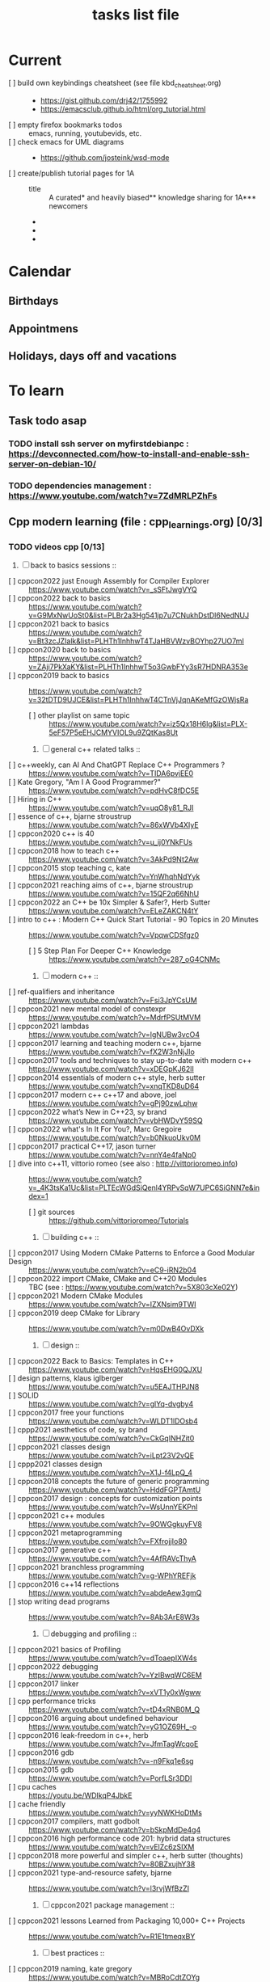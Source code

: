 # -*- mode: org -*-
#+title: tasks list file


* Current
- [ ] build own keybindings cheatsheet (see file kbd_cheatsheet.org) ::
  + https://gist.github.com/drj42/1755992
  + https://emacsclub.github.io/html/org_tutorial.html
- [ ] empty firefox bookmarks todos :: emacs, running, youtubevids, etc.
- [ ] check emacs for UML diagrams ::
  + https://github.com/josteink/wsd-mode
- [ ] create/publish tutorial pages for 1A ::
  - title :: A curated* and heavily biased** knowledge sharing for 1A*** newcomers
  - * from just a 2years experience, so not very much and should be taken with a grain of salt
  - ** from a point of view of a dev in A-squad scrum team, and Sncf Rail display (SRD) component team
  - *** 1A => Amadeus. If you want to show off and sound smart use acronyms. But more seriously, acronyms are used way too much in 1A (bookmark ghost [add_ghost_link])
* Calendar
  :PROPERTIES:
  :CATEGORY: Calendar
  :END:
** Birthdays
** Appointmens
** Holidays, days off and vacations

* To learn
  :PROPERTIES:
  :CATEGORY: To_learn_tag
  :END:
** Task todo asap
*** TODO install ssh server on myfirstdebianpc : https://devconnected.com/how-to-install-and-enable-ssh-server-on-debian-10/
*** TODO dependencies management : https://www.youtube.com/watch?v=7ZdMRLPZhFs
** Cpp modern learning (file : cpp_learnings.org) [0/3]
  :PROPERTIES:
  :CATEGORY: cpp_learning
  :END:
*** TODO videos cpp [0/13]
    SCHEDULED: <2023-01-18 Wed>
     1) [ ] back to basics sessions ::
	+ [ ] cppcon2022 just Enough Assembly for Compiler Explorer :: https://www.youtube.com/watch?v=_sSFtJwgVYQ
	+ [ ] cppcon2022 back to basics :: https://www.youtube.com/watch?v=G9MxNwUoSt0&list=PLBr2a3Hg541jp7u7CNukhDstDl6NedNUJ
	+ [ ] cppcon2021 back to basics :: https://www.youtube.com/watch?v=Bt3zcJZIalk&list=PLHTh1InhhwT4TJaHBVWzvBOYhp27UO7mI
	+ [ ] cppcon2020 back to basics :: https://www.youtube.com/watch?v=ZAji7PkXaKY&list=PLHTh1InhhwT5o3GwbFYy3sR7HDNRA353e
	+ [ ] cppcon2019 back to basics :: https://www.youtube.com/watch?v=32tDTD9UJCE&list=PLHTh1InhhwT4CTnVjJqnAKeMfGzOWjsRa
	  - [ ] other playlist on same topic :: https://www.youtube.com/watch?v=iz5Qx18H6lg&list=PLX-5eF57P5eEHJCMYVIOL9u9ZQtKas8Ut
     2) [ ] general c++ related talks ::
	+ [ ] c++weekly, can AI And ChatGPT Replace C++ Programmers ? :: https://www.youtube.com/watch?v=TIDA6pvjEE0
	+ [ ] Kate Gregory, "Am I A Good Programmer?" :: https://www.youtube.com/watch?v=pdHvC8fDC5E
	+ [ ] Hiring in C++ :: https://www.youtube.com/watch?v=uqO8y81_RJI
	+ [ ] essence of c++, bjarne stroustrup :: https://www.youtube.com/watch?v=86xWVb4XIyE
	+ [ ] cppcon2020 c++ is 40 :: https://www.youtube.com/watch?v=u_ij0YNkFUs
	+ [ ] cppcon2018 how to teach c++ :: https://www.youtube.com/watch?v=3AkPd9Nt2Aw
	+ [ ] cppcon2015 stop teaching c, kate :: https://www.youtube.com/watch?v=YnWhqhNdYyk
	+ [ ] cppcon2021 reaching aims of c++, bjarne stroustrup :: https://www.youtube.com/watch?v=15QF2q66NhU
	+ [ ] cppcon2022 an C++ be 10x Simpler & Safer?, Herb Sutter :: https://www.youtube.com/watch?v=ELeZAKCN4tY
	+ [ ] intro to c++ : Modern C++ Quick Start Tutorial - 90 Topics in 20 Minutes :: https://www.youtube.com/watch?v=VpqwCDSfgz0
	  - [ ] 5 Step Plan For Deeper C++ Knowledge :: https://www.youtube.com/watch?v=287_oG4CNMc
     3) [ ] modern c++ ::
	+ [ ] ref-qualifiers and inheritance :: https://www.youtube.com/watch?v=Fsi3JpYCsUM
	+ [ ] cppcon2021 new mental model of constexpr :: https://www.youtube.com/watch?v=MdrfPSUtMVM
	+ [ ] cppcon2021 lambdas :: https://www.youtube.com/watch?v=IgNUBw3vcO4
	+ [ ] cppcon2017 learning and teaching modern c++, bjarne :: https://www.youtube.com/watch?v=fX2W3nNjJIo
	+ [ ] cppcon2017 tools and techniques to stay up-to-date with modern c++ :: https://www.youtube.com/watch?v=xDEGpKJ62lI
	+ [ ] cppcon2014 essentials of modern c++ style, herb sutter :: https://www.youtube.com/watch?v=xnqTKD8uD64
	+ [ ] cppcon2017 modern c++ c++17 and above, joel :: https://www.youtube.com/watch?v=gPj90zwLphw
	+ [ ] cppcon2022 what’s New in C++23, sy brand :: https://www.youtube.com/watch?v=vbHWDvY59SQ
	+ [ ] cppcon2022 what's In It For You?, Marc Gregoire :: https://www.youtube.com/watch?v=b0NkuoUkv0M
	+ [ ] cppcon2017 practical C++17, jason turner :: https://www.youtube.com/watch?v=nnY4e4faNp0
	+ [ ] dive into c++11, vittorio romeo (see also : http://vittorioromeo.info) :: https://www.youtube.com/watch?v=_4K3tsKa1Uc&list=PLTEcWGdSiQenl4YRPvSqW7UPC6SiGNN7e&index=1
	  - [ ] git sources :: https://github.com/vittorioromeo/Tutorials
     4) [ ] building c++ ::
	+ [ ] cppcon2017 Using Modern CMake Patterns to Enforce a Good Modular Design :: https://www.youtube.com/watch?v=eC9-iRN2b04
	+ [ ] cppcon2022 import CMake, CMake and C++20 Modules :: TBC (see : https://www.youtube.com/watch?v=5X803cXe02Y)
	+ [ ] cppcon2021 Modern CMake Modules :: https://www.youtube.com/watch?v=IZXNsim9TWI
	+ [ ] cppcon2019 deep CMake for Library :: https://www.youtube.com/watch?v=m0DwB4OvDXk
     5) [ ] design ::
	+ [ ] cppcon2022 Back to Basics: Templates in C++ :: https://www.youtube.com/watch?v=HqsEHG0QJXU
	+ [ ] design patterns, klaus iglberger :: https://www.youtube.com/watch?v=u5EAJTHPJN8
	+ [ ] SOLID :: https://www.youtube.com/watch?v=glYq-dvgby4
	+ [ ] cppcon2017 free your functions :: https://www.youtube.com/watch?v=WLDT1lDOsb4
	+ [ ] cppp2021 aesthetics of code, sy brand :: https://www.youtube.com/watch?v=CkGqINHZit0
	+ [ ] cppcon2021 classes design :: https://www.youtube.com/watch?v=iLpt23V2vQE
	+ [ ] cppp2021 classes design ::  https://www.youtube.com/watch?v=X1J-f4LpQ_4
	+ [ ] cppcon2018 concepts the future of generic programming :: https://www.youtube.com/watch?v=HddFGPTAmtU
	+ [ ] cppcon2017 design : concepts for customization points :: https://www.youtube.com/watch?v=WsUnnYEKPnI
	+ [ ] cppcon2021 c++ modules :: https://www.youtube.com/watch?v=9OWGgkuyFV8
	+ [ ] cppcon2021 metaprogramming :: https://www.youtube.com/watch?v=FXfrojjIo80
	+ [ ] cppcon2017 generative c++ :: https://www.youtube.com/watch?v=4AfRAVcThyA
	+ [ ] cppcon2021 branchless programming :: https://www.youtube.com/watch?v=g-WPhYREFjk
	+ [ ] cppcon2016 c++14 reflections :: https://www.youtube.com/watch?v=abdeAew3gmQ
	+ [ ] stop writing dead programs :: https://www.youtube.com/watch?v=8Ab3ArE8W3s
     6) [ ] debugging and profiling ::
	+ [ ] cppcon2021 basics of Profiling :: https://www.youtube.com/watch?v=dToaepIXW4s
	+ [ ] cppcon2022 debugging :: https://www.youtube.com/watch?v=YzIBwqWC6EM
	+ [ ] cppcon2017 linker :: https://www.youtube.com/watch?v=xVT1y0xWgww
	+ [ ] cpp performance tricks :: https://www.youtube.com/watch?v=tD4xRNB0M_Q
	+ [ ] cppcon2016 arguing about undefined behaviour :: https://www.youtube.com/watch?v=yG1OZ69H_-o
	+ [ ] cppcon2016 leak-freedom in c++, herb :: https://www.youtube.com/watch?v=JfmTagWcqoE
	+ [ ] cppcon2016 gdb :: https://www.youtube.com/watch?v=-n9Fkq1e6sg
	+ [ ] cppcon2015 gdb :: https://www.youtube.com/watch?v=PorfLSr3DDI
	+ [ ] cpu caches :: https://youtu.be/WDIkqP4JbkE
	+ [ ] cache friendly :: https://www.youtube.com/watch?v=yyNWKHoDtMs
	+ [ ] cppcon2017 compilers, matt godbolt :: https://www.youtube.com/watch?v=bSkpMdDe4g4
	+ [ ] cppcon2016 high performance code 201: hybrid data structures :: https://www.youtube.com/watch?v=vElZc6zSIXM
	+ [ ] cppcon2018 more powerful and simpler c++, herb sutter (thoughts) :: https://www.youtube.com/watch?v=80BZxujhY38
	+ [ ] cppcon2021 type-and-resource safety, bjarne :: https://www.youtube.com/watch?v=l3rvjWfBzZI
     7) [ ] cppcon2021 package management ::
	+ [ ] cppcon2021 lessons Learned from Packaging 10,000+ C++ Projects :: https://www.youtube.com/watch?v=R1E1tmeqxBY
     8) [ ] best practices ::
	+ [ ] cppcon2019 naming, kate gregory :: https://www.youtube.com/watch?v=MBRoCdtZOYg
	+ [ ] cppp2019 design, kate gregory :: https://www.youtube.com/watch?v=zjH2d5VhTD8
	+ [ ] worst best practices, jason turner :: https://www.youtube.com/watch?v=KeI03tv9EKE
	+ [ ] cppcon2021 reporting and handling errors :: https://www.youtube.com/watch?v=dQaRLmM7KKk
     9) [ ] algorithms ::
	+ [ ] cppcon2021 sums, products, exponents, functors, etc :: https://www.youtube.com/watch?v=FrPzW8U7O6o
	+ [ ] cppcon2019 sorting algorithms, andrei alexandrescu :: https://www.youtube.com/watch?v=FJJTYQYB1JQ
	+ [ ] avoid Linked Lists, bjarne stroustrup :: https://youtu.be/YQs6IC-vgmo
	+ [ ] cppcon2017 algorithms and where to find them :: https://www.youtube.com/watch?v=YA-nB2wjVcI
	+ [ ] cppcon2016 stl algorithms :: https://www.youtube.com/watch?v=h4Jl1fk3MkQ
	+ [ ] "art of code" :: https://www.youtube.com/watch?v=6avJHaC3C2U
     10) [ ] c++ performance and optimisation ::
	 + [ ] c++ performance and optimisation :: https://www.youtube.com/watch?v=eICYHA-eyXM
	 + [ ] c++ performance and optimisation 2 :: https://www.youtube.com/watch?v=G6IYBY-ZyLI
	 + [ ] cppcon2017 c++ performance "going nowhere faster" :: https://www.youtube.com/watch?v=2EWejmkKlxs
	 + [ ] cppcon2021 analyzing and improving build times :: https://www.youtube.com/watch?v=Iybb9wnpF00
	 + [ ] cppcon2021 making the most of your compiler :: https://www.youtube.com/watch?v=tckHl8M3VXM
	 + [ ] 'return x' optimisation ::
	   - [ ] cppnow :: https://www.youtube.com/watch?v=OGKAJD7bmr8
	   - [ ] cppcon2018 :: https://www.youtube.com/watch?v=hA1WNtNyNbo
	 + [ ] cppcon2021 c++ atomics :: https://www.youtube.com/watch?v=zE5IiaViVxk
     11) [ ] cppweekly :
	 + [ ] ep326 deducing `this` :: https://www.youtube.com/watch?v=5EGw4_NKZlY
	 + [ ] ep312 stop using constexpr :: https://www.youtube.com/watch?v=4pKtPWcl1Go
	 + [ ] ep259 CRTP :: https://www.youtube.com/watch?v=ZQ-8laAr9Dg
	 + [ ] ep329 LTO makes program faster :: https://www.youtube.com/watch?v=9nzT1AFprYM
     12) [ ] AI playing video games :: https://www.youtube.com/watch?v=qydj3OZf6hY
	 - [ ] https://github.com/olafurw/poke-fighting-rust
	 - [ ] https://github.com/patricia-gallardo/cpp-doom
     13) [ ] SIMD ::
	 - cppcon2016 designing C++ portable SIMD support :: https://www.youtube.com/watch?v=2HsLsTRxfbA
	 - cppcon2021 simd eve of a new era :: https://www.youtube.com/watch?v=WZGNCPBMInI
	 - cppp2021 simd eve of a new era :: https://www.youtube.com/watch?v=Tqnz4IsmIFY
	 - cppmeeting2021 simd eve of a new era :: https://www.youtube.com/watch?v=XAqMBLGJeXY

*** TODO links cpp [0/15]
     1. [ ] file:///home/myfirstdebianpc/Downloads/978-1-4842-5949-8.pdf
     2. [ ] https://vittorioromeo.info/
     3. [ ] https://ocw.mit.edu/courses/electrical-engineering-and-computer-science/6-096-introduction-to-c-january-iap-2011/lecture-notes/MIT6_096IAP11_lec10.pdf
     4. [ ] https://devblogs.microsoft.com/cppblog/clear-functional-c-documentation-with-sphinx-breathe-doxygen-cmake/
     5. [ ] https://github.com/lefticus/cpp_weekly
     6. [ ] https://github.com/AnthonyCalandra/modern-cpp-features
     7. [ ] https://github.com/cpp-best-practices/cppbestpractices
     8. [ ] https://github.com/olafurw/talk-cppp-webassembly
     9. [ ] https://github.com/philsquared/cpponsea-slides/tree/master/2022
     10. [ ] https://ocw.mit.edu/courses/electrical-engineering-and-computer-science/6-s096-effective-programming-in-c-and-c-january-iap-2014/lecture-notes/MIT6_S096IAP14_Lecture3A.pdf
     11. [ ] https://ocw.mit.edu/courses/electrical-engineering-and-computer-science/6-s096-effective-programming-in-c-and-c-january-iap-2014/lecture-notes/
     12. [ ] file:///home/myfirstdebianpc/Downloads/c++/cpp_indepth_series/Modern_Cpp_Intensive_for_Scientists_Engineers_Programmers.pdf
     13. [ ] https://www.tutorialspoint.com/design_pattern/design_pattern_quick_guide.htm
     14. [ ] https://refactoring.guru/design-patterns/cpp
     15. [ ] https://sourcemaking.com/

*** TODO optional cpp [0/5]
     - [ ] https://www.youtube.com/watch?v=xMBNCtFV8sI
     - [ ] https://www.youtube.com/watch?v=owK_0LGtkOI
     - [ ] https://www.youtube.com/watch?v=Z8NPRfyqNoY
     - [ ] https://www.youtube.com/watch?v=_qaKkHuHYE0
     - [ ] file:///home/myfirstdebianpc/Downloads/c++/cpp-best-practices.pdf

** emacs in general (file emacs_learnings.org) [0/3]
https://www.emacswiki.org/emacs/LearningEmacs
https://cestlaz.github.io/stories/emacs/
*** NEXT videos [0/11]
  1. [ ] https://www.youtube.com/watch?v=qJhlHmDj7BI
  2. [ ] https://www.youtube.com/watch?v=SzA2YODtgK4
  3. [ ] https://www.youtube.com/watch?v=oJTwQvgfgMM
  4. [ ] https://www.youtube.com/watch?v=iWV0DXun88M
  5. [ ] https://www.youtube.com/watch?v=dSZu4jwvaSs
  6. [ ] https://www.youtube.com/watch?v=RlZsCKN6cqc
  7. [ ] https://www.youtube.com/watch?v=JWD1Fpdd4Pc
  8. [ ] https://www.youtube.com/watch?v=gfZDwYeBlO4
  9. [ ] https://www.youtube.com/watch?v=Ea_-TaEGa7Y
  10. [ ] https://www.youtube.com/watch?v=MBhJBMYfWUo
  11. [ ] https://www.youtube.com/watch?v=2z-YBsd5snY

*** TODO links [1/30]
    SCHEDULED: <2023-01-18 Wed>
  1. [X] https://orgmode.org/worg/org-tutorials/org4beginners.html
  2. [ ] for GTDs:
     + http://doc.norang.ca/org-mode.html#HowToUseThisDocument
     + https://orgmode.org/manual/Weekly_002fdaily-agenda.html
     + https://writequit.org/denver-emacs/presentations/2017-04-11-time-clocking-with-org.html
  3. [ ] org mode linter : https://orgmode.org/manual/Org-Syntax.html
  4. [ ] babel :
     + https://orgmode.org/worg/org-contrib/babel/intro.html
     + https://orgmode.org/worg/org-contrib/babel/languages/ob-doc-shell.html
     + https://orgmode.org/worg/org-contrib/babel/languages/ob-doc-eshell.html
  5. [ ] http://www.newartisans.com/2007/08/using-org-mode-as-a-day-planner/
     + https://list.orgmode.org/orgmode/m2myw3fa2f.fsf@newartisans.com/
     + https://list.orgmode.org/orgmode/m21wc7dz4r.fsf@newartisans.com/
  6. [ ] http://members.optusnet.com.au/~charles57/GTD/gtd_workflow.html
     + supersede of deprecated: http://members.optusnet.com.au/~charles57/GTD/orgmode.html
  7. [ ] complete tutorial: https://orgmode.org/worg/org-tutorials/index.html
  8. [ ] 'remember' replaced by 'capture' : http://howardism.org/Technical/Emacs/capturing-intro.html
     + https://orgmode.org/manual/Capture.html#Capture 
     + check again https://orgmode.org/manual/Capture-templates.html
  9. [ ] https://www.emacswiki.org/emacs/GnusTutorial
  10. [ ] https://sachachua.com/blog/2008/04/wicked-cool-emacs-bbdb-set-up-bbdb/
  11. [ ] https://emacs.cafe/emacs/orgmode/gtd/2017/06/30/orgmode-gtd.html
  12. [ ] https://orgmode.org/manual/Include-Files.html
      + https://stackoverflow.com/questions/10968034/in-org-mode-how-do-i-include-other-org-files-from-a-main-org-file
      + https://github.com/dangom/org-thesis
      + https://write.as/dani/writing-a-phd-thesis-with-org-mode
  13. [ ] https://orgmode.org/worg/org-gtd-etc.html
  14. [ ] https://www.emacswiki.org/emacs/GnusTutorial
  15. [ ] https://lgfang.github.io/mynotes/emacs/emacs-xml.html
  16. [ ] https://orgmode.org/org.html#Sparse-Trees
  17. [ ] https://www.gnu.org/software/emacs/manual/pdf/eintr.pdf
  18. [ ] https://orgmode.org/worg/org-gtd-etc.html
  19. [ ] https://orgmode.org/worg/org-tutorials/orgtutorial_dto.html
  20. [ ] https://orgmode.org/manual/Structure-Editing.html
  21. [ ] http://doc.norang.ca/org-mode.html#Publishing
      - more details :: https://orgmode.org/manual/Exporting.html
  22. [ ] https://www.emacswiki.org/emacs/LaTeX
  23. [ ] https://www.emacswiki.org/emacs/EmacsScreencasts
  24. [ ] https://github.com/hlissner/doom-emacs
  25. [ ] https://people.cs.pitt.edu/~milos/courses/cs2740/Lectures/LispTutorial.pdf
  26. [ ] https://www.emacswiki.org/emacs/LearnEmacsLisp
  27. [ ] https://opensource.com/article/21/5/learn-lisp
  28. [ ] https://github.com/jwiegley/use-package
  29. [ ] https://emacstil.com/til/2021/09/09/fold-heading/
  30. [ ] https://orgmode.org/worg/org-tutorials/index.html

*** TODO optional
     - https://www.youtube.com/watch?v=InNlNAoExik
     - https://alphapapa.github.io/org-almanac/

** TODO emacs as IDE (file emacs_learnings.org) [0/3]
*** TODO videos [0/2]
     1. [ ] https://www.youtube.com/watch?v=INTu30BHZGk
     2. [ ] https://www.youtube.com/watch?v=RDrG-_kapaQ

*** TODO links [0/13]
     1. [ ] https://emacs-lsp.github.io/lsp-mode/tutorials/CPP-guide/
     2. [ ] https://tuhdo.github.io/c-ide.html
     3. [ ] (dead ?) https://www.seas.upenn.edu/~chaoliu/2017/09/01/c-cpp-programming-in-emacs/
     4. [ ] (dead ?) https://www.seas.upenn.edu/~chaoliu/2017/01/03/emacs_configuration/
     5. [ ] https://github.com/wuliuxiansheng/Emacs_Configuration
     6. [ ] https://lgfang.github.io/computer/2006/01/01/emacs-undo
     7. [ ] https://github.com/rizsotto/Bear
     8. [ ] https://github.com/joaotavora/eglot
     9. [ ] https://cestlaz.github.io/posts/using-emacs-32-cpp/
     10. [ ] https://github.com/emacs-lsp/lsp-sonarlint
     11. [ ] https://www.emacswiki.org/emacs/DebuggingWithEmacs
     12. [ ] https://kb.iu.edu/d/aqsy
     13. [ ] https://courses.cs.washington.edu/courses/cse378/97au/help/gdb-emacs.html
     14. [ ] https://duckduckgo.com/?t=ffab&q=valgrind+emacs&ia=web
     15. [ ] https://github.com/emacsmirror/rmsbolt
	 + https://github.com/mkcms/compiler-explorer.el
*** TODO optional
     - 

** CMAKE (file emacs_learnings.org)
version 3.22 already installed
*** TODO current
     - https://gist.github.com/GuillaumeDua/a2e9cdeaf1a26906e2a92ad07137366f
     - https://www.youtube.com/watch?v=5FQwQ0QWBTU
     - https://www.youtube.com/watch?v=4K9C83ZNNAg

*** TODO videos
     - 
     - 

***  TODO links
     - https://www.emacswiki.org/emacs/CompileCommand
     - https://stackoverflow.com/questions/2123669/configuring-emacs-for-cmake
     - https://cmake.org/cmake/help/latest/variable/CMAKE_EXPORT_COMPILE_COMMANDS.html
     - https://cmake.org/cmake/help/latest/guide/tutorial/index.html
     - https://gcc.gnu.org/onlinedocs/gcc-4.1.0/gcc/Optimize-Options.html
     - https://valgrind.org/docs/manual/manual.html
     - https://www.gnu.org/software/make/manual/html_node/index.html#SEC_Contents
     - https://www.hiroom2.com/2016/09/03/makefile-header-dependencies/
     - https://github.com/torvalds/linux/blob/master/Documentation/dev-tools/gdb-kernel-debugging.rst

*** TODO optional
     - 

** hledger, emacs finance and accounting (file emacs_finance_hledger_learnings.org)
*** TODO current
     - https://www.youtube.com/watch?v=cjoCNRpLanY
     - https://hledger.org/start.html

*** TODO videos
     - https://www.youtube.com/watch?v=8r5Cp66k4PA

*** TODO links
     - https://github.com/narendraj9/hledger-mode
     - https://hledger.org/quickstart.html
     - https://hledger.org/cookbook.html
     - https://www.ledger-cli.org/3.0/doc/ledger-mode.pdf
     - https://plaintextaccounting.org/

*** TODO optional
     - https://hledger.org/support.html
     - https://github.com/awalker4

** US.es
*** TODO refactor code
    - check design pattern :: object pool (https://sourcemaking.com/design_patterns/object_pool/cpp/1)
*** TODO readings
     - https://www.localsolver.com/misc/LocalSolver_EURO_2015.pdf

*** TODO videos
     -

*** TODO links
     - file:///home/myfirstdebianpc/Downloads/LocalSolver.pdf
     - https://www.localsolver.com/docs/last/quickstart/index.html
     - https://www.localsolver.com/docs/last/exampletour/kmeans.html
     - https://www.localsolver.com/clientpasco.html
     - https://www.localsolver.com/benchmark/huge-instances-capacitated-vehicle-routing-problem-cvrp
     - http://iao.hfuu.edu.cn/blogs/science-blog/29-measuring-the-runtime-of-optimization-algorithms
     - https://matplotlib.org/3.1.0/gallery/statistics/boxplot.html
     - https://co-enzyme.fr/blog/
     - scihub

*** TODO optional
     - https://www.localsolver.com/doccenter.html

** Other learning tasks
*** TODO julia
    - https://julialang.univ-nantes.fr/julianantes/documents/
    - https://www.juliabloggers.com/linear-programming-in-julia-with-glpk-and-jump/?utm_source=ReviveOldPost&utm_medium=social&utm_campaign=ReviveOldPost
*** TODO Web assembly
     - https://marcoselvatici.github.io/WASM_tutorial/
     - https://webassembly.org/getting-started/developers-guide/
     - https://developer.mozilla.org/en-US/docs/WebAssembly/C_to_wasm
     - https://training.linuxfoundation.org/training/introduction-to-webassembly-lfd133/

*** TODO Web prgming (Java mainly)
     - (check for spring with emacs though) https://codelabs.developers.google.com/codelabs/cloud-app-engine-springboot/#0
     - https://www.baeldung.com/start-here
     - https://medium.com/eat-sleep-code-repeat/running-your-first-spring-boot-project-in-eclipse-ide-4fbc699d44dd
     - https://drive.google.com/drive/folders/1BL4kq8RPuqjHapdhnZdxbvjrROqZxedc
     - https://angular.io/start
     - https://reactjs.org/tutorial/tutorial.html
     - https://www.tutorialspoint.com/angular2/angular2_metadata.htm
     - file:///home/myfirstdebianpc/Downloads/angular.pdf
     - https://angular.io/guide/cheatsheet
     - https://www.tutorialspoint.com/angular4/angular4_services.htm
     - https://www.youtube.com/watch?v=IZEolKjcjks
     - https://openclassrooms.com/fr/courses/7471261-debutez-avec-angular?archived-source=4668271
     - protractor angular
     - https://gradle.org/maven-vs-gradle/
     - https://tomcat.apache.org/tomcat-10.0-doc/index.html

*** TODO sh and zsh
     - https://www.youtube.com/watch?v=V8EUdia_kOE
     - https://www.youtube.com/watch?v=ZtqBQ68cfJc
     - https://thevaluable.dev/zsh-completion-guide-examples/
     - https://ryanstutorials.net/bash-scripting-tutorial/
     - https://www.shellscript.sh/first.html
     - https://linuxhint.com/debug-bash-script/
     - https://zsh.sourceforge.io/Doc/Release/Zsh-Line-Editor.html#History-Control
     - https://openclassrooms.com/fr/courses/7170491-initiez-vous-a-linux?archived-source=43538

*** TODO SC2
     - https://github.com/N00byEdge/BWEM-community
     - https://ocw.mit.edu/courses/electrical-engineering-and-computer-science/6-370-the-battlecode-programming-competition-january-iap-2013/syllabus/
     - http://richoux.github.io/GHOST/
     - https://github.com/davechurchill/commandcenter/blob/master/src/BaseLocation.cpp
     - https://github.com/ddumez
     - https://github.com/SKTBrain/awesome-starcraftAI

*** TODO multicore programming
     - https://ocw.mit.edu/courses/electrical-engineering-and-computer-science/6-189-multicore-programming-primer-january-iap-2007/syllabus/
     - https://ocw.mit.edu/courses/electrical-engineering-and-computer-science/6-827-multithreaded-parallelism-languages-and-compilers-fall-2002/lecture-notes/
     - https://ocw.mit.edu/courses/earth-atmospheric-and-planetary-sciences/12-950-parallel-programming-for-multicore-machines-using-openmp-and-mpi-january-iap-2010/
     - https://www.codeproject.com/Articles/1239410/Dining-Philosophers-Problem
     - https://www.thecrazyprogrammer.com/2016/07/bankers-algorithm-in-c.html

*** TODO cryptocurrencies
     - https://ocw.mit.edu/courses/media-arts-and-sciences/mas-s62-cryptocurrency-engineering-and-design-spring-2018/lecture-notes/
     - https://training.linuxfoundation.org/training/blockchain-for-business-an-introduction-to-hyperledger-technologies/

*** TODO best practices
     - https://www.coursera.org/specializations/secure-coding-practices#courses

*** TODO optional
     - https://training.linuxfoundation.org/training/introduction-to-kubernetes/
     - https://docs.docker.com/engine/install/debian/
     - https://training.linuxfoundation.org/training/introduction-to-linux/
     - https://dl.acm.org/profile/81311486357
     - https://dblp.org/pid/24/4642.html
     - https://www.guillaume-bouffard.com/
     - https://medium.com/@ankit.sinhal/mvc-mvp-and-mvvm-design-pattern-6e169567bbad
     - https://training.linuxfoundation.org/training/a-beginners-guide-to-linux-kernel-development-lfd103/
     - https://training.linuxfoundation.org/training/introduction-to-cloud-infrastructure-technologies/
     - https://training.linuxfoundation.org/training/beginners-guide-open-source-software-development/
     - https://www.coursera.org/learn/real-time-systems

* Weekly review
  What to review:
  - [ ] Check 'follow-up' folder (physical/virtual folder for stuff
    that should be dealt with, but not urgently)
  - [ ] Review weekly agenda =F12 a w //=
    + review/fix/fill tasks that needs to be done in the week
  - [ ] Check clocking data for past week =v c=
  - [ ] Review clock report for past week =R=
    + [ ] Check where we spent time (too much or too little) and rectify
    this week
  - [ ] Look at entire agenda for today  =F12 SPC=
  - [ ] Review projects =F12 SPC //= and =V= repeatedly to view each project
  -  start work
      - daily agenda first - knock off items
      - then work on NEXT tasks
* Finances
  :PROPERTIES:
  :CATEGORY: Finances
  :END:

* Habit
  :PROPERTIES:
  :CATEGORY: Habit
  :END:

* Health
  :PROPERTIES:
  :CATEGORY: Health
  :END:

* House
  :PROPERTIES:
  :CATEGORY: House
  :END:

* Notes
  :PROPERTIES:
  :CATEGORY: Note
  :END:

* Organisation
  :PROPERTIES:
  :CATEGORY: Default_task
  :END:

* Recreation
  :PROPERTIES:
  :CATEGORY: Recreation
  :END:

* Source related tasks
  :PROPERTIES:
  :CATEGORY: Src_related_task
  :END:

* Tasks
  :PROPERTIES:
  :CATEGORY: Task_tag
  :END:

* Us.es
  :PROPERTIES:
  :CATEGORY: Us.es
  :END:

